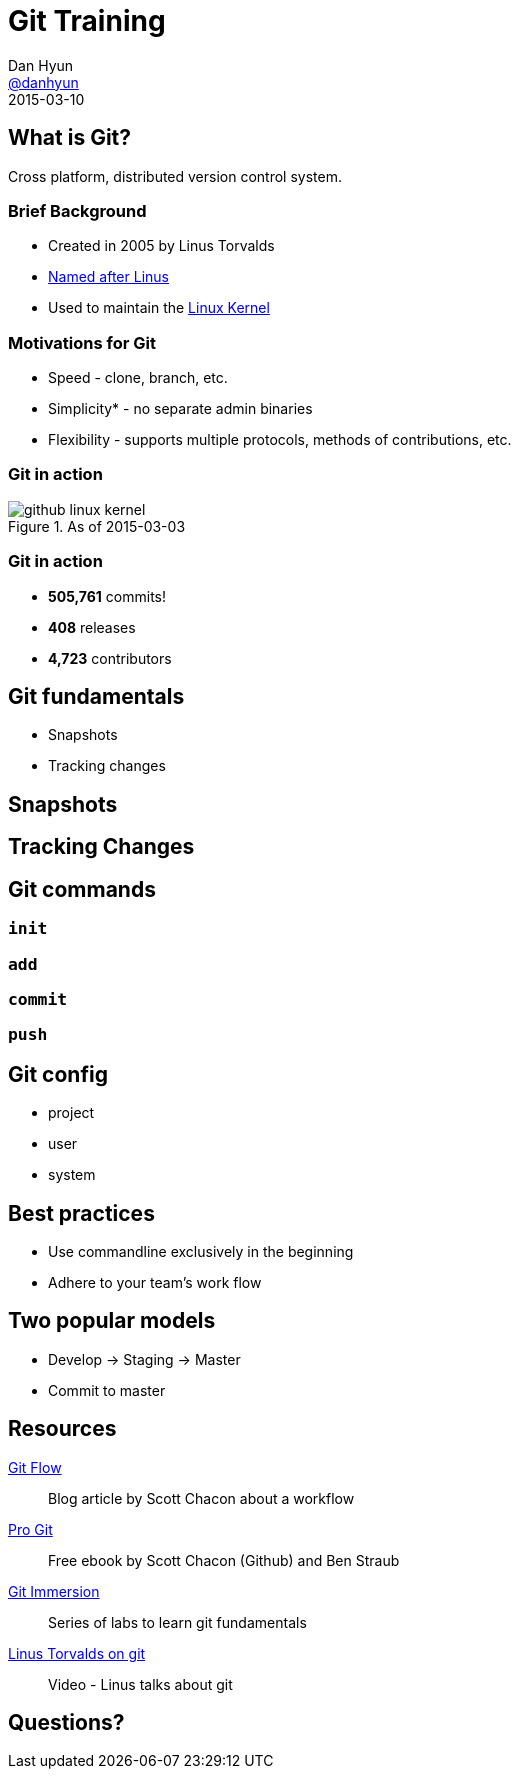 = Git Training
Dan Hyun <https://github.com/danhyun[@danhyun]>
2015-03-10

////
Topics to cover
the core concepts
differences from SVN
best practices
process
tools
migration
////

== What is Git?

Cross platform, distributed version control system.

=== Brief Background
 
[.step]
* Created in 2005 by Linus Torvalds
* https://git.wiki.kernel.org/index.php/GitFaq#Why_the_.27Git.27_name.3F[Named after Linus]
* Used to maintain the https://github.com/torvalds/linux[Linux Kernel]

=== Motivations for Git

[.step]
* Speed - clone, branch, etc.
* Simplicity* - no separate admin binaries
* Flexibility - supports multiple protocols, methods of contributions, etc.

=== Git in action

.As of 2015-03-03
image::github-linux-kernel.PNG[]

=== Git in action

* *505,761* commits!
* *408* releases
* *4,723* contributors

== Git fundamentals

* Snapshots
* Tracking changes

== Snapshots

== Tracking Changes

== Git commands

=== `init`

=== `add`

=== `commit`

=== `push`

== Git config

* project
* user
* system

== Best practices

* Use commandline exclusively in the beginning
* Adhere to your team's work flow

== Two popular models

* Develop -> Staging -> Master
* Commit to master

== Resources

http://scottchacon.com/2011/08/31/github-flow.html[Git Flow]:: Blog article by Scott Chacon about a workflow
http://git-scm.com/book/en/v2[Pro Git]:: Free ebook by Scott Chacon (Github) and Ben Straub
http://gitimmersion.com/[Git Immersion]:: Series of labs to learn git fundamentals
https://www.youtube.com/watch?v=4XpnKHJAok8[Linus Torvalds on git]:: Video - Linus talks about git

== Questions?
